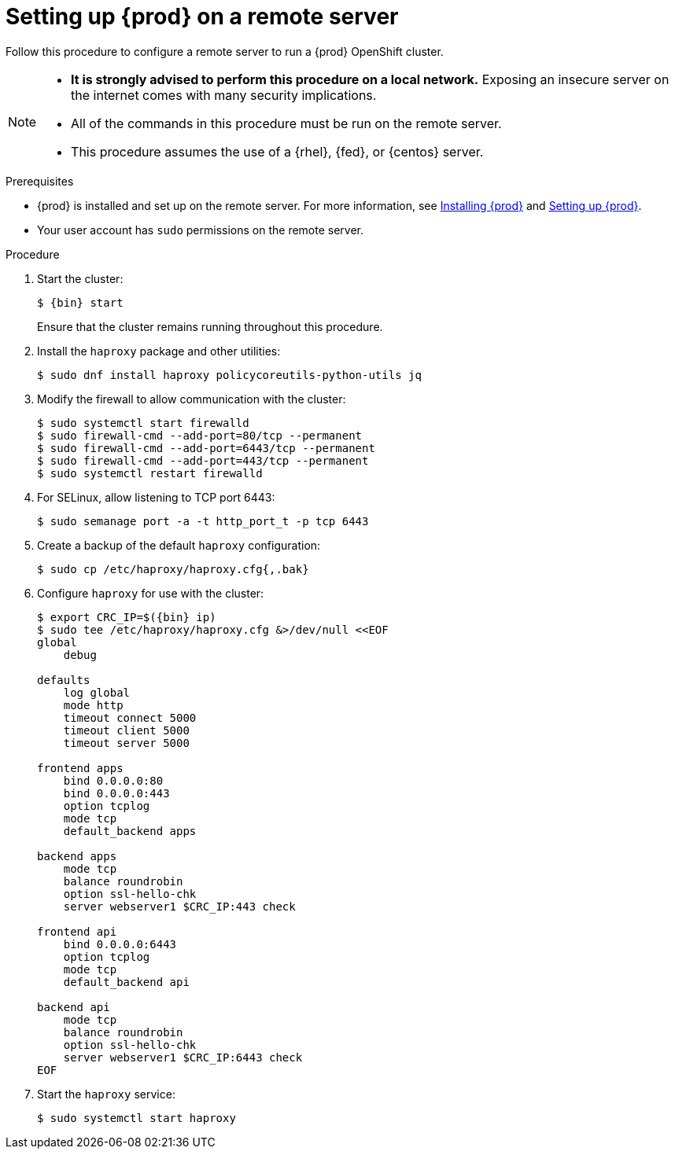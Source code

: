 [id="setting-up-remote-server_{context}"]
= Setting up {prod} on a remote server

Follow this procedure to configure a remote server to run a {prod} OpenShift cluster.

[NOTE]
====
* **It is strongly advised to perform this procedure on a local network.**
Exposing an insecure server on the internet comes with many security implications.
* All of the commands in this procedure must be run on the remote server.
* This procedure assumes the use of a {rhel}, {fed}, or {centos} server.
====

.Prerequisites

* {prod} is installed and set up on the remote server.
For more information, see link:{crc-gsg-url}#installing-codeready-containers_gsg[Installing {prod}] and link:{crc-gsg-url}#setting-up-codeready-containers_gsg[Setting up {prod}].
* Your user account has `sudo` permissions on the remote server.

.Procedure

. Start the cluster:
+
[subs="+quotes,attributes"]
----
$ {bin} start
----
+
Ensure that the cluster remains running throughout this procedure.

. Install the [package]`haproxy` package and other utilities:
+
----
$ sudo dnf install haproxy policycoreutils-python-utils jq
----

. Modify the firewall to allow communication with the cluster:
+
----
$ sudo systemctl start firewalld
$ sudo firewall-cmd --add-port=80/tcp --permanent
$ sudo firewall-cmd --add-port=6443/tcp --permanent
$ sudo firewall-cmd --add-port=443/tcp --permanent
$ sudo systemctl restart firewalld
----

. For SELinux, allow listening to TCP port 6443:
+
----
$ sudo semanage port -a -t http_port_t -p tcp 6443
----

. Create a backup of the default [application]`haproxy` configuration:
+
----
$ sudo cp /etc/haproxy/haproxy.cfg{,.bak}
----

. Configure [application]`haproxy` for use with the cluster:
+
[subs="+quotes,attributes"]
----
$ export CRC_IP=$({bin} ip)
$ sudo tee /etc/haproxy/haproxy.cfg &>/dev/null <<EOF
global
    debug

defaults
    log global
    mode http
    timeout connect 5000
    timeout client 5000
    timeout server 5000

frontend apps
    bind 0.0.0.0:80
    bind 0.0.0.0:443
    option tcplog
    mode tcp
    default_backend apps

backend apps
    mode tcp
    balance roundrobin
    option ssl-hello-chk
    server webserver1 $CRC_IP:443 check

frontend api
    bind 0.0.0.0:6443
    option tcplog
    mode tcp
    default_backend api

backend api
    mode tcp
    balance roundrobin
    option ssl-hello-chk
    server webserver1 $CRC_IP:6443 check
EOF
----

. Start the [application]`haproxy` service:
+
----
$ sudo systemctl start haproxy
----
